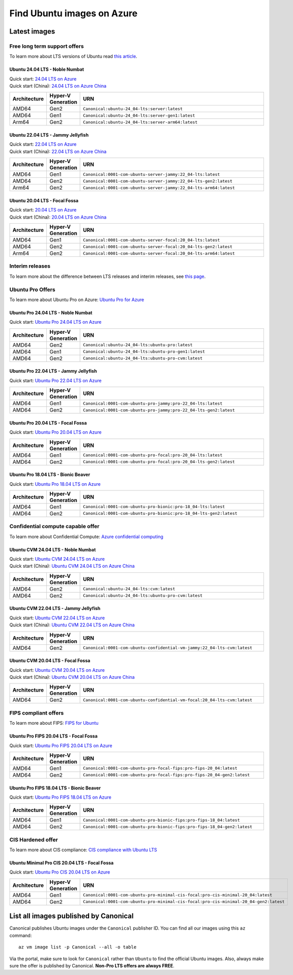 Find Ubuntu images on Azure
============================

Latest images
-------------

Free long term support offers
~~~~~~~~~~~~~~~~~~~~~~~~~~~~~

To learn more about LTS versions of Ubuntu read `this article <https://ubuntu.com/blog/what-is-an-ubuntu-lts-release>`_.

Ubuntu 24.04 LTS - Noble Numbat
++++++++++++++++++++++++++++++++++

| Quick start: `24.04 LTS on Azure <https://portal.azure.com/#create/canonical.ubuntu-24_04-ltsserver>`_
| Quick start (China): `24.04 LTS on Azure China <https://portal.azure.cn/#create/canonical.canonical.ubuntu-24_04-ltsserver>`_

.. list-table::
   :widths: 10 9 50
   :header-rows: 1

   * - **Architecture**
     - **Hyper-V Generation**
     - **URN**
   * - AMD64
     - Gen2
     - ``Canonical:ubuntu-24_04-lts:server:latest``
   * - AMD64
     - Gen1
     - ``Canonical:ubuntu-24_04-lts:server-gen1:latest``
   * - Arm64
     - Gen2
     - ``Canonical:ubuntu-24_04-lts:server-arm64:latest``


Ubuntu 22.04 LTS - Jammy Jellyfish
++++++++++++++++++++++++++++++++++

| Quick start: `22.04 LTS on Azure <https://portal.azure.com/#create/canonical.0001-com-ubuntu-server-jammy22_04-lts-ARM>`_
| Quick start (China): `22.04 LTS on Azure China <https://portal.azure.cn/#create/canonical.0001-com-ubuntu-server-jammy22_04-lts-ARM>`_

.. list-table::
   :widths: 10 9 50
   :header-rows: 1

   * - **Architecture**
     - **Hyper-V Generation**
     - **URN**
   * - AMD64
     - Gen1
     - ``Canonical:0001-com-ubuntu-server-jammy:22_04-lts:latest``
   * - AMD64
     - Gen2
     - ``Canonical:0001-com-ubuntu-server-jammy:22_04-lts-gen2:latest``
   * - Arm64
     - Gen2
     - ``Canonical:0001-com-ubuntu-server-jammy:22_04-lts-arm64:latest``


Ubuntu 20.04 LTS - Focal Fossa
++++++++++++++++++++++++++++++

| Quick start: `20.04 LTS on Azure <https://portal.azure.com/#create/canonical.0001-com-ubuntu-server-focal20_04-lts-ARM>`_
| Quick start (China): `20.04 LTS on Azure China <https://portal.azure.cn/#create/canonical.0001-com-ubuntu-server-focal20_04-lts-ARM>`_

.. list-table::
   :widths: 10 9 50
   :header-rows: 1

   * - **Architecture**
     - **Hyper-V Generation**
     - **URN**
   * - AMD64
     - Gen1
     - ``Canonical:0001-com-ubuntu-server-focal:20_04-lts:latest``
   * - AMD64
     - Gen2
     - ``Canonical:0001-com-ubuntu-server-focal:20_04-lts-gen2:latest``
   * - Arm64
     - Gen2
     - ``Canonical:0001-com-ubuntu-server-focal:20_04-lts-arm64:latest``


Interim releases
~~~~~~~~~~~~~~~~

To learn more about the difference between LTS releases and interim releases, see `this page <https://ubuntu.com/about/release-cycle#ubuntu>`_.


.. _find-ubuntu-pro-on-azure:

Ubuntu Pro Offers
~~~~~~~~~~~~~~~~~

To learn more about Ubuntu Pro on Azure: `Ubuntu Pro for Azure <https://ubuntu.com/azure/pro>`_

Ubuntu Pro 24.04 LTS - Noble Numbat
++++++++++++++++++++++++++++++++++++++

| Quick start: `Ubuntu Pro 24.04 LTS on Azure <https://portal.azure.com/#create/canonical.ubuntu-24_04-ltsubuntu-pro>`_

.. list-table::
   :widths: 10 9 50
   :header-rows: 1

   * - **Architecture**
     - **Hyper-V Generation**
     - **URN**
   * - AMD64
     - Gen2
     - ``Canonical:ubuntu-24_04-lts:ubuntu-pro:latest``
   * - AMD64
     - Gen1
     - ``Canonical:ubuntu-24_04-lts:ubuntu-pro-gen1:latest``
   * - AMD64
     - Gen2
     - ``Canonical:ubuntu-24_04-lts:ubuntu-pro-cvm:latest``

Ubuntu Pro 22.04 LTS - Jammy Jellyfish
++++++++++++++++++++++++++++++++++++++

Quick start: `Ubuntu Pro 22.04 LTS on Azure <https://portal.azure.com/#create/canonical.0001-com-ubuntu-pro-jammypro-22_04-lts>`_


.. list-table::
   :widths: 10 9 50
   :header-rows: 1

   * - **Architecture**
     - **Hyper-V Generation**
     - **URN**
   * - AMD64
     - Gen1
     - ``Canonical:0001-com-ubuntu-pro-jammy:pro-22_04-lts:latest``
   * - AMD64
     - Gen2
     - ``Canonical:0001-com-ubuntu-pro-jammy:pro-22_04-lts-gen2:latest``


Ubuntu Pro 20.04 LTS - Focal Fossa
++++++++++++++++++++++++++++++++++

Quick start: `Ubuntu Pro 20.04 LTS on Azure <https://portal.azure.com/#create/canonical.0001-com-ubuntu-pro-focalpro-20_04-lts>`_

.. list-table::
   :widths: 10 9 50
   :header-rows: 1

   * - **Architecture**
     - **Hyper-V Generation**
     - **URN**
   * - AMD64
     - Gen1
     - ``Canonical:0001-com-ubuntu-pro-focal:pro-20_04-lts:latest``
   * - AMD64
     - Gen2
     - ``Canonical:0001-com-ubuntu-pro-focal:pro-20_04-lts-gen2:latest``


Ubuntu Pro 18.04 LTS - Bionic Beaver
++++++++++++++++++++++++++++++++++++

Quick start: `Ubuntu Pro 18.04 LTS on Azure <https://portal.azure.com/#create/canonical.0001-com-ubuntu-pro-bionicpro-18_04-lts>`_

.. list-table::
   :widths: 10 9 50
   :header-rows: 1

   * - **Architecture**
     - **Hyper-V Generation**
     - **URN**
   * - AMD64
     - Gen1
     - ``Canonical:0001-com-ubuntu-pro-bionic:pro-18_04-lts:latest``
   * - AMD64
     - Gen2
     - ``Canonical:0001-com-ubuntu-pro-bionic:pro-18_04-lts-gen2:latest``


Confidential compute capable offer
~~~~~~~~~~~~~~~~~~~~~~~~~~~~~~~~~~

To learn more about Confidential Compute: `Azure confidential computing <https://azure.microsoft.com/en-us/solutions/confidential-compute/#overview>`_

Ubuntu CVM 24.04 LTS - Noble Numbat
++++++++++++++++++++++++++++++++++++++

| Quick start: `Ubuntu CVM 24.04 LTS on Azure <https://portal.azure.com/#create/canonical.ubuntu-24_04-ltscvm>`_
| Quick start (China): `Ubuntu CVM 24.04 LTS on Azure China <https://portal.azure.cn/#create/canonical.canonical.ubuntu-24_04-ltscvm>`_

.. list-table::
   :widths: 10 9 50
   :header-rows: 1

   * - **Architecture**
     - **Hyper-V Generation**
     - **URN**
   * - AMD64
     - Gen2
     - ``Canonical:ubuntu-24_04-lts:cvm:latest``
   * - AMD64
     - Gen2
     - ``Canonical:ubuntu-24_04-lts:ubuntu-pro-cvm:latest``

Ubuntu CVM 22.04 LTS - Jammy Jellyfish
++++++++++++++++++++++++++++++++++++++

| Quick start: `Ubuntu CVM 22.04 LTS on Azure <https://portal.azure.com/#create/canonical.0001-com-ubuntu-confidential-vm-jammy22_04-lts-cvm>`_
| Quick start (China): `Ubuntu CVM 22.04 LTS on Azure China <https://portal.azure.cn/#create/canonical.0001-com-ubuntu-confidential-vm-jammy22_04-lts-cvm>`_

.. list-table::
   :widths: 10 9 50
   :header-rows: 1

   * - **Architecture**
     - **Hyper-V Generation**
     - **URN**
   * - AMD64
     - Gen2
     - ``Canonical:0001-com-ubuntu-confidential-vm-jammy:22_04-lts-cvm:latest``

Ubuntu CVM 20.04 LTS - Focal Fossa
++++++++++++++++++++++++++++++++++

| Quick start: `Ubuntu CVM 20.04 LTS on Azure <https://portal.azure.com/#create/canonical.0001-com-ubuntu-confidential-vm-focal20_04-lts-cvm>`_
| Quick start (China): `Ubuntu CVM 20.04 LTS on Azure China <https://portal.azure.cn/#create/canonical.0001-com-ubuntu-confidential-vm-focal20_04-lts-cvm>`_

.. list-table::
   :widths: 10 9 50
   :header-rows: 1

   * - **Architecture**
     - **Hyper-V Generation**
     - **URN**
   * - AMD64
     - Gen2
     - ``Canonical:0001-com-ubuntu-confidential-vm-focal:20_04-lts-cvm:latest``


FIPS compliant offers
~~~~~~~~~~~~~~~~~~~~~

To learn more about FIPS: `FIPS for Ubuntu <https://ubuntu.com/security/certifications/docs/fips>`_

Ubuntu Pro FIPS 20.04 LTS - Focal Fossa
+++++++++++++++++++++++++++++++++++++++

Quick start: `Ubuntu Pro FIPS 20.04 LTS on Azure <https://portal.azure.com/#create/canonical.0001-com-ubuntu-pro-focal-fipspro-fips-20_04>`_

.. list-table::
   :widths: 10 9 50
   :header-rows: 1

   * - **Architecture**
     - **Hyper-V Generation**
     - **URN**
   * - AMD64
     - Gen1
     - ``Canonical:0001-com-ubuntu-pro-focal-fips:pro-fips-20_04:latest``
   * - AMD64
     - Gen2
     - ``Canonical:0001-com-ubuntu-pro-focal-fips:pro-fips-20_04-gen2:latest``


Ubuntu Pro FIPS 18.04 LTS - Bionic Beaver
+++++++++++++++++++++++++++++++++++++++++

Quick start: `Ubuntu Pro FIPS 18.04 LTS on Azure <https://portal.azure.com/#create/canonical.0001-com-ubuntu-pro-bionic-fipspro-fips-18_04>`_

.. list-table::
   :widths: 10 9 50
   :header-rows: 1

   * - **Architecture**
     - **Hyper-V Generation**
     - **URN**
   * - AMD64
     - Gen1
     - ``Canonical:0001-com-ubuntu-pro-bionic-fips:pro-fips-18_04:latest``
   * - AMD64
     - Gen2
     - ``Canonical:0001-com-ubuntu-pro-bionic-fips:pro-fips-18_04-gen2:latest``


CIS Hardened offer
~~~~~~~~~~~~~~~~~~

To learn more about CIS compliance: `CIS compliance with Ubuntu LTS <https://ubuntu.com/security/certifications/docs/usg/cis>`_

Ubuntu Minimal Pro CIS 20.04 LTS - Focal Fossa
++++++++++++++++++++++++++++++++++++++++++++++

Quick start: `Ubuntu Pro CIS 20.04 LTS on Azure  <https://portal.azure.com/#create/canonical.0001-com-ubuntu-pro-minimal-cis-focalpro-cis-minimal-20_04>`_

.. list-table::
   :widths: 10 9 50
   :header-rows: 1

   * - **Architecture**
     - **Hyper-V Generation**
     - **URN**
   * - AMD64
     - Gen1
     - ``Canonical:0001-com-ubuntu-pro-minimal-cis-focal:pro-cis-minimal-20_04:latest``
   * - AMD64
     - Gen2
     - ``Canonical:0001-com-ubuntu-pro-minimal-cis-focal:pro-cis-minimal-20_04-gen2:latest``


List all images published by Canonical
--------------------------------------

Canonical publishes Ubuntu images under the ``Canonical`` publisher ID. You can find all our images using this ``az`` command::

   az vm image list -p Canonical --all -o table


Via the portal, make sure to look for ``Canonical`` rather than ``Ubuntu`` to find the official Ubuntu images. Also, always make sure the offer is published by Canonical. **Non-Pro LTS offers are always FREE**.
